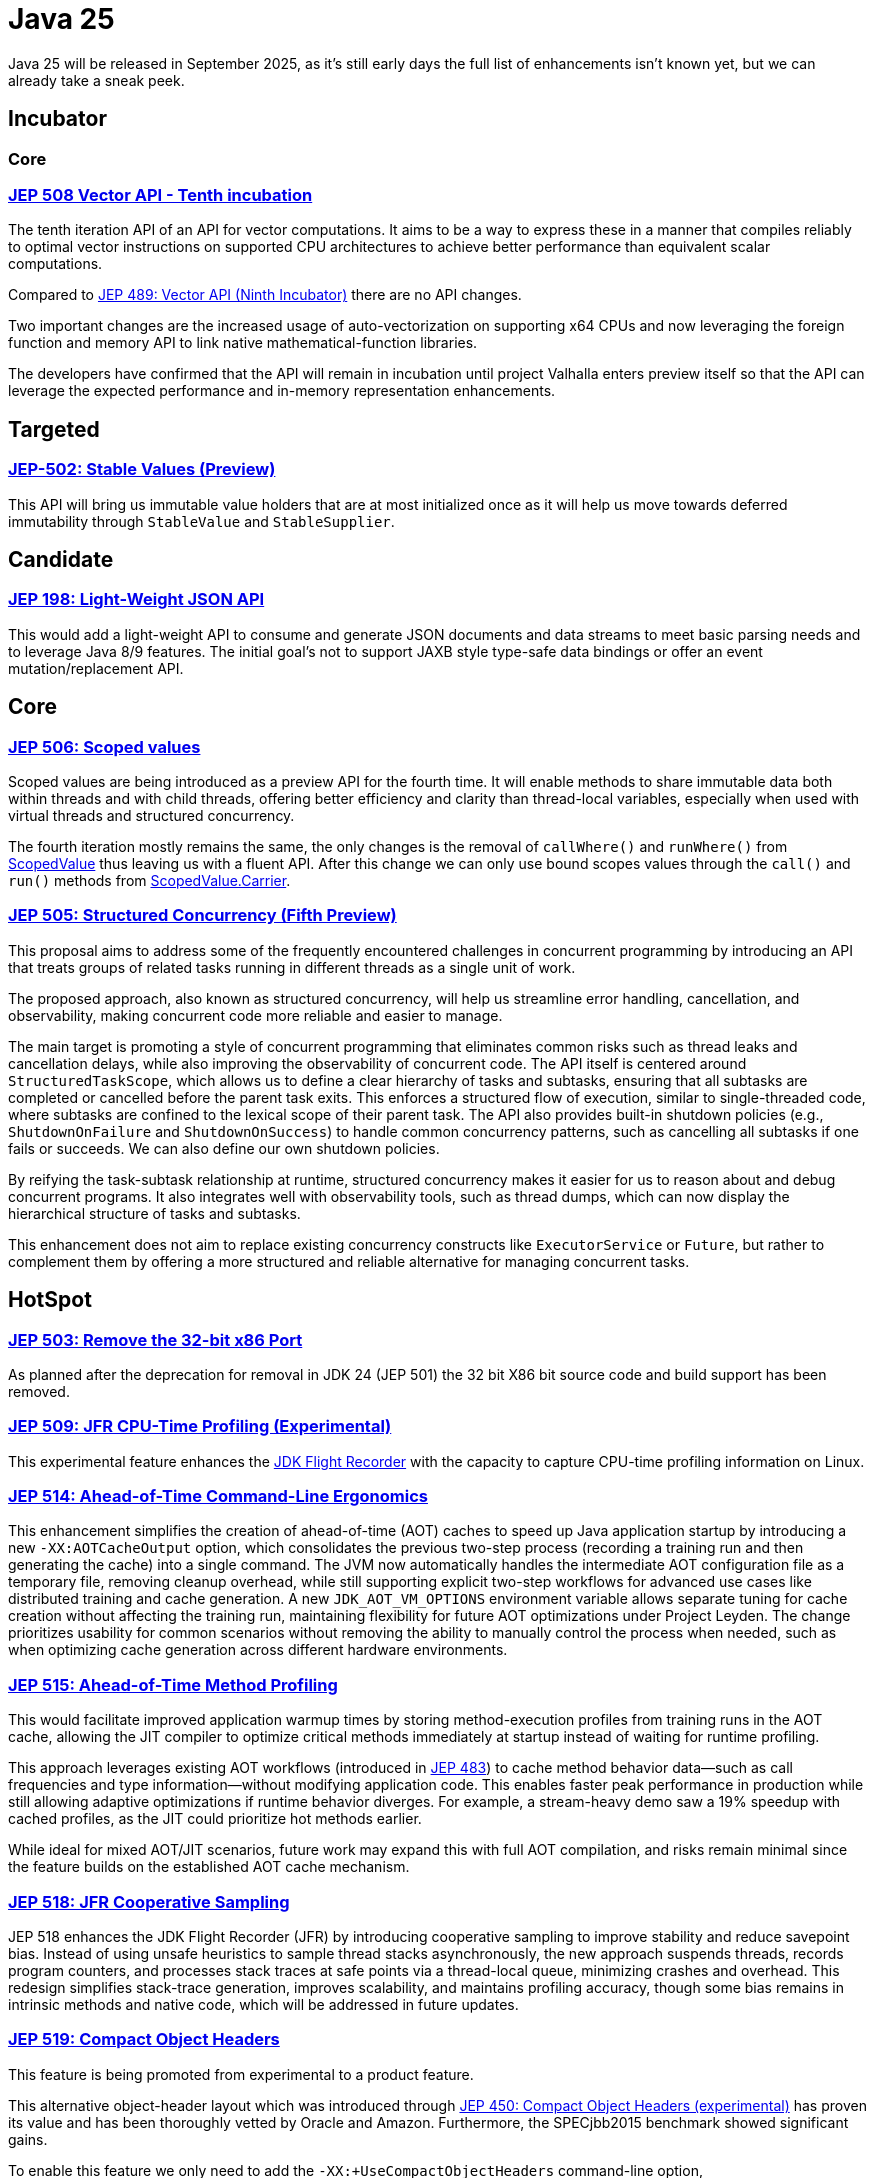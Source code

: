 = Java 25
:toc:
:toc-placement:
:toclevels: 3

Java 25 will be released in September 2025, as it's still early days the full list of enhancements isn't known yet, but we can already take a sneak peek.

== Incubator

=== Core

=== https://openjdk.org/jeps/508[JEP 508 Vector API - Tenth incubation]

The tenth iteration API of an API for vector computations. It aims to be a way to express these in a manner that compiles reliably to optimal vector instructions on supported CPU architectures to achieve better performance than equivalent scalar computations.

Compared to https://openjdk.org/jeps/489[JEP 489: Vector API (Ninth Incubator)] there are no API changes.

Two important changes are the increased usage of auto-vectorization on supporting x64 CPUs and now leveraging the foreign function and memory API to link native mathematical-function libraries.

The developers have confirmed that the API will remain in incubation until project Valhalla enters preview itself so that the API can leverage the expected performance and in-memory representation enhancements.

== Targeted

=== https://openjdk.org/jeps/502[JEP-502: Stable Values (Preview)]

This API will bring us immutable value holders that are at most initialized once as it will help us move towards deferred immutability through `StableValue` and `StableSupplier`.

== Candidate

=== https://openjdk.org/jeps/198[JEP 198: Light-Weight JSON API]

This would add a light-weight API to consume and generate JSON documents and data streams to meet basic parsing needs and to leverage Java 8/9 features. The initial goal's not to support JAXB style type-safe data bindings or offer an event mutation/replacement API.

== Core

=== https://openjdk.org/jeps/506[JEP 506: Scoped values]

Scoped values are being introduced as a preview API for the fourth time.
It will enable methods to share immutable data both within threads and with child threads, offering better efficiency and clarity than thread-local variables, especially when used with virtual threads and structured concurrency.

The fourth iteration mostly remains the same, the only changes is the removal of `callWhere()` and `runWhere()` from https://cr.openjdk.org/~alanb/sv-20240517/java.base/java/lang/ScopedValue.html[ScopedValue] thus leaving us with a fluent API. After this change we can only use bound scopes values through the `call()` and `run()` methods from https://cr.openjdk.org/~alanb/sv-20240517/java.base/java/lang/ScopedValue.Carrier.html[ScopedValue.Carrier].

=== https://openjdk.org/jeps/505[JEP 505: Structured Concurrency (Fifth Preview)]

This proposal aims to address some of the frequently encountered challenges in concurrent programming by introducing an API that treats groups of related tasks running in different threads as a single unit of work.

The proposed approach, also known as structured concurrency, will help us streamline error handling, cancellation, and observability, making concurrent code more reliable and easier to manage.

The main target is promoting a style of concurrent programming that eliminates common risks such as thread leaks and cancellation delays, while also improving the observability of concurrent code. The API itself is centered around `StructuredTaskScope`, which allows us to define a clear hierarchy of tasks and subtasks, ensuring that all subtasks are completed or cancelled before the parent task exits. This enforces a structured flow of execution, similar to single-threaded code, where subtasks are confined to the lexical scope of their parent task. The API also provides built-in shutdown policies (e.g., `ShutdownOnFailure` and `ShutdownOnSuccess`) to handle common concurrency patterns, such as cancelling all subtasks if one fails or succeeds. We can also define our own shutdown policies.

By reifying the task-subtask relationship at runtime, structured concurrency makes it easier for us to reason about and debug concurrent programs. It also integrates well with observability tools, such as thread dumps, which can now display the hierarchical structure of tasks and subtasks.

This enhancement does not aim to replace existing concurrency constructs like `ExecutorService` or `Future`, but rather to complement them by offering a more structured and reliable alternative for managing concurrent tasks.

== HotSpot

=== https://openjdk.org/jeps/503[JEP 503: Remove the 32-bit x86 Port]

As planned after the deprecation for removal in JDK 24 (JEP 501) the 32 bit X86 bit source code and build support has been removed.

=== https://openjdk.org/jeps/509[JEP 509: JFR CPU-Time Profiling (Experimental)]

This experimental feature enhances the https://dev.java/learn/jvm/jfr/[JDK Flight Recorder] with the capacity to capture CPU-time profiling information on Linux.

=== https://openjdk.org/jeps/514[JEP 514: Ahead-of-Time Command-Line Ergonomics]

This enhancement simplifies the creation of ahead-of-time (AOT) caches to speed up Java application startup by introducing a new `-XX:AOTCacheOutput` option, which consolidates the previous two-step process (recording a training run and then generating the cache) into a single command. The JVM now automatically handles the intermediate AOT configuration file as a temporary file, removing cleanup overhead, while still supporting explicit two-step workflows for advanced use cases like distributed training and cache generation. A new `JDK_AOT_VM_OPTIONS` environment variable allows separate tuning for cache creation without affecting the training run, maintaining flexibility for future AOT optimizations under Project Leyden. The change prioritizes usability for common scenarios without removing the ability to manually control the process when needed, such as when optimizing cache generation across different hardware environments.

=== https://openjdk.org/jeps/515[JEP 515: Ahead-of-Time Method Profiling]

This would facilitate improved application warmup times by storing method-execution profiles from training runs in the AOT cache, allowing the JIT compiler to optimize critical methods immediately at startup instead of waiting for runtime profiling.

This approach leverages existing AOT workflows (introduced in https://openjdk.org/jeps/483[JEP 483]) to cache method behavior data—such as call frequencies and type information—without modifying application code. This enables faster peak performance in production while still allowing adaptive optimizations if runtime behavior diverges. For example, a stream-heavy demo saw a 19% speedup with cached profiles, as the JIT could prioritize hot methods earlier.

While ideal for mixed AOT/JIT scenarios, future work may expand this with full AOT compilation, and risks remain minimal since the feature builds on the established AOT cache mechanism.

=== https://openjdk.org/jeps/518[JEP 518: JFR Cooperative Sampling]

JEP 518 enhances the JDK Flight Recorder (JFR) by introducing cooperative sampling to improve stability and reduce savepoint bias. Instead of using unsafe heuristics to sample thread stacks asynchronously, the new approach suspends threads, records program counters, and processes stack traces at safe points via a thread-local queue, minimizing crashes and overhead. This redesign simplifies stack-trace generation, improves scalability, and maintains profiling accuracy, though some bias remains in intrinsic methods and native code, which will be addressed in future updates.

=== https://openjdk.org/jeps/519[JEP 519: Compact Object Headers]

This feature is being promoted from experimental to a product feature.

This alternative object-header layout which was introduced through https://openjdk.org/jeps/450[JEP 450: Compact Object Headers (experimental)] has proven its value and has been thoroughly vetted by Oracle and Amazon. Furthermore, the  SPECjbb2015 benchmark showed significant gains.

To enable this feature we only need to add the `-XX:+UseCompactObjectHeaders` command-line option, `XX:+UnlockExperimentalVMOptions` is no longer needed.

=== https://openjdk.org/jeps/520[JEP 520: JFR Method Timing & Tracing]

JEP 520 enhances the JDK Flight Recorder (JFR) with targeted method timing and tracing via bytecode instrumentation, enabling precise profiling of specific methods without source modifications.

We can instrument methods, classes, or annotations (such as `java.util.HashMap::resize` or `@jakarta.ws.rs.GET`) through filters via command-line, config files, or JMX.

While it is designed for low overhead, the feature explicitly warns against instrumenting large numbers of methods simultaneously, as this could degrade performance—recommending sampling. We should use method sampling instead in such cases.

Two new events are introduced: `jdk.MethodTiming` (aggregate invocations/durations) and `jdk.MethodTrace` (per-call stacks).

Future work may expand filtering (by interface for example), but logging method arguments/fields is excluded for security.

=== https://openjdk.org/jeps/521[JEP 521: Generational Shenandoah]

This proposal will promote the generational mode of the Shenandoah garbage collector from experimental to a production feature. The default of single generation will remain tough.


=== https://bugs.openjdk.org/browse/JDK-8353484[JDK-8353484: Simplified EventConfiguration]

Given that the Security Manager is no longer used in JFR a public constructor and a record class has been added for an event configuration object. This change helps avoid reflection and slightly reduces overhead.

=== https://bugs.openjdk.org/browse/JDK-8353614[JDK-8353614: JFR print --exac]

This new command-line flag will ensure that events are output in a human-readable format, while numbers, durations, and timestamps will be output with full precision. This flag will enhance reporting without the noise from `--json`.

== Language specification

=== https://openjdk.org/jeps/507[JEP 507: Primitive Types in Patterns, instanceof, and switch (Third Preview)]

This JEP was first introduced as 455 returns without any changes. It aims to enhance pattern matching by allowing primitives in all pattern contexts and allowing one to use them with instanceof and switch as well.

=== https://openjdk.org/jeps/511[JEP 511: Module Import Declarations]

This will allow us to easily import all packages exported by a module, this facilitates the reuse of modular libraries without requiring the importing code to be within a module itself. It will also allow beginners to more easily use third-party libraries and core Java classes without needing to know their exact location within the package hierarchy.

For example: `import module java.base;`.

=== https://openjdk.org/jeps/512[JEP 512: Compact Source Files and Instance Main Methods]

This enhancement will enable simplified programs by allowing them to be defined in an implicit class and an instance method `void main()`.

=== https://openjdk.org/jeps/513[JEP 513: Flexible Constructor Bodies]

This Java language feature allows statements before explicit constructor invocations, enabling more natural field initialization. As a preview feature in JDK 22 and 23, it introduces two constructor phases: a prologue and epilogue respectively to help developers place initialization logic more intuitively while preserving existing instantiation safeguards. This proposal has not changed compared to the second preview.

== Security

=== https://openjdk.org/jeps/510[JEP 510: Key Derivation Function API]

This enhancement introduces an API to derive additional keys from a secret key and other data through cryptographic algorithms as Key Derivation Functions (KDFs).

KDF is part of the cryptographic standard  https://docs.oasis-open.org/pkcs11/pkcs11-spec/v3.1/os/pkcs11-spec-v3.1-os.html[PKCS #11] and is one of the key elements needed to implement Hybrid Public Key Encryption (HPKE). HPKE is a post-quantum cryptographic algorithm designed to be resistant to quantum computers.

== Tools

== General

Intro for general.

Additions:

Removals:

Deprecations:

* https://openjdk.org/jeps/8353120[JDK-8353120 Deprecate the use of `java.locale.useOldISOCodes` system property] - this property was used to support legacy codes, and is now being deprecated to simplify the codebase and reduce maintenance overhead after its removal in a future release.

Issues:

== Thoughts

As this is a Long-Term Support release, it's important to keep in mind that now's the perfect moment to upgrade to the latest version. There are a multitude of gains to be made, especially ince a lot of organizations only upgrade to LTS versions.

== Lookahead

== Resources

Some useful resources to dive deeper into the Java ecosystem and stay up to date are:

* https://jdk.java.net/25/release-notes[The release notes] - The official source for all changes, including new features, bug fixes, and deprecations
* https://javaalmanac.io/jdk/25/[The Java version almanac] - A great resource with details on distributions, and API differences between various releases
* https://foojay.io/[Foojay] - A magnificent Java community offering articles, tutorials, and discussions on the latest in the Java ecosystem
* https://sdkman.io/[SDKman!] - a great tool to manage the installation of various tools and languages
* https://inside.java/[Inside Java] - News updates by Java team members at Oracle
* https://www.jcp.org/[Java Community Process] - the place where people can propose, discuss, and approve new features through a Java Specification Request (JSR)

== TODO

* https://openjdk.org/jeps/470[JEP 470: PEM Encodings of Cryptographic Objects (Preview)]